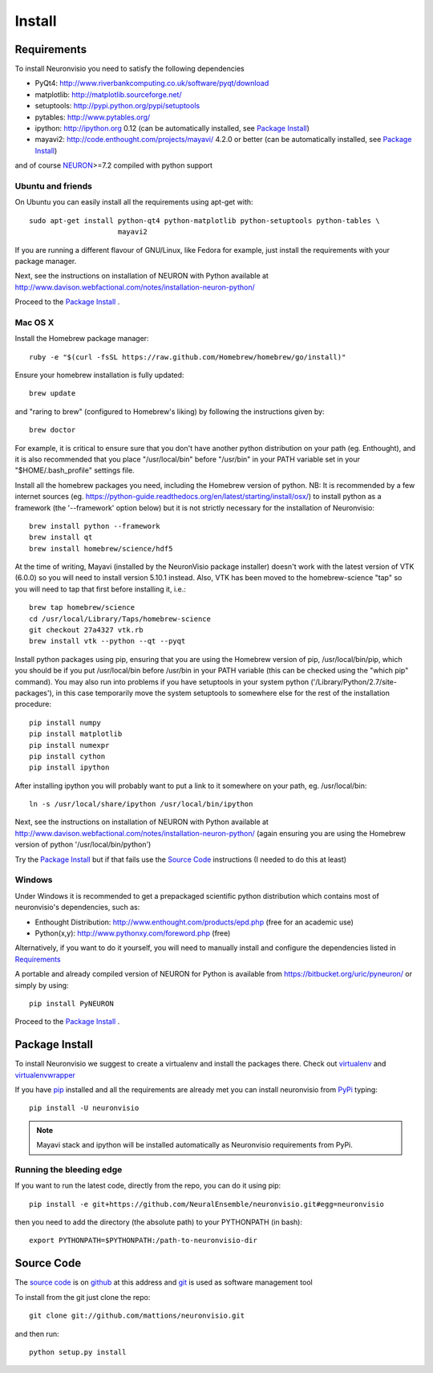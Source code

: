.. _install:

*******
Install
*******

Requirements
============

To install Neuronvisio you need to satisfy the following dependencies

- PyQt4: http://www.riverbankcomputing.co.uk/software/pyqt/download
- matplotlib: http://matplotlib.sourceforge.net/
- setuptools: http://pypi.python.org/pypi/setuptools
- pytables: http://www.pytables.org/
- ipython: http://ipython.org 0.12 (can be automatically installed, see `Package Install`_)
- mayavi2: http://code.enthought.com/projects/mayavi/  4.2.0 or better (can be automatically installed, see `Package Install`_)

and of course NEURON_>=7.2 compiled with python support

.. _NEURON: http://www.neuron.yale.edu/neuron/  

Ubuntu and friends
------------------

On Ubuntu you can easily install all the requirements using apt-get with::

    sudo apt-get install python-qt4 python-matplotlib python-setuptools python-tables \
                         mayavi2

If you are running a different flavour of GNU/Linux, like Fedora for example, just install 
the requirements with your package manager.

Next, see the instructions on installation of NEURON with Python available at
http://www.davison.webfactional.com/notes/installation-neuron-python/

Proceed to the `Package Install`_ .


Mac OS X
---------

Install the Homebrew package manager::

    ruby -e "$(curl -fsSL https://raw.github.com/Homebrew/homebrew/go/install)"

Ensure your homebrew installation is fully updated::

    brew update
    
and "raring to brew" (configured to Homebrew's liking) by following the instructions given by::
    
    brew doctor
    
For example, it is critical to ensure sure that you don't have another python distribution on your path (eg. Enthought), and it is also recommended that you place "/usr/local/bin" before "/usr/bin" in your PATH variable set in your "$HOME/.bash_profile" settings file.
    
Install all the homebrew packages you need, including the Homebrew version of python. NB: It is recommended by a few internet sources (eg. https://python-guide.readthedocs.org/en/latest/starting/install/osx/) to install python as a framework (the '--framework' option below) but it is not strictly necessary for the installation of Neuronvisio::

    brew install python --framework
    brew install qt
    brew install homebrew/science/hdf5

At the time of writing, Mayavi (installed by the NeuronVisio package installer) doesn't work with the latest version of VTK (6.0.0) so you will need to install version 5.10.1 instead. Also, VTK has been moved to the homebrew-science "tap" so you will need to tap that first before installing it, i.e.::

    brew tap homebrew/science
    cd /usr/local/Library/Taps/homebrew-science
    git checkout 27a4327 vtk.rb
    brew install vtk --python --qt --pyqt

Install python packages using pip, ensuring that you are using the Homebrew version of pip, /usr/local/bin/pip, which you should be if you put /usr/local/bin before /usr/bin in your PATH variable (this can be checked using the "which pip" command). You may also run into problems if you have setuptools in your system python ('/Library/Python/2.7/site-packages'), in this case temporarily move the system setuptools to somewhere else for the rest of the installation procedure::

    pip install numpy
    pip install matplotlib
    pip install numexpr
    pip install cython
    pip install ipython 
    
After installing ipython you will probably want to put a link to it somewhere on your path, eg. /usr/local/bin::

    ln -s /usr/local/share/ipython /usr/local/bin/ipython
    
Next, see the instructions on installation of NEURON with Python available at
http://www.davison.webfactional.com/notes/installation-neuron-python/ (again ensuring you are using the Homebrew version of python '/usr/local/bin/python') 
    
Try the `Package Install`_ but if that fails use the `Source Code`_ instructions (I needed to do this at least)


Windows
-------

Under Windows it is recommended to get a prepackaged scientific python distribution 
which contains most of neuronvisio's dependencies, such as:

- Enthought Distribution: http://www.enthought.com/products/epd.php (free for an
  academic use)
- Python(x,y): http://www.pythonxy.com/foreword.php (free)

Alternatively, if you want to do it yourself, you will need to manually install
and configure the dependencies listed in `Requirements`_

A portable and already compiled version of NEURON for Python is available 
from https://bitbucket.org/uric/pyneuron/ or simply by using::
    
    pip install PyNEURON

Proceed to the `Package Install`_ .


Package Install
===============

To install Neuronvisio we suggest to create a virtualenv and install
the packages there. Check out virtualenv_ and virtualenvwrapper_

.. _virtualenv: http://pypi.python.org/pypi/virtualenv
.. _virtualenvwrapper: http://pypi.python.org/pypi/virtualenvwrapper 

If you have `pip`_ installed and all the requirements are already met you 
can install neuronvisio from PyPi_ typing::

    pip install -U neuronvisio

.. note:: Mayavi stack and ipython will be installed automatically as Neuronvisio requirements from PyPi.

.. _PyPi: http://pypi.python.org/pypi/neuronvisio/
.. _pip: http://pypi.python.org/pypi/pip

Running the bleeding edge
-------------------------

If you want to run the latest code, directly from the repo, you can do it using pip::

    pip install -e git+https://github.com/NeuralEnsemble/neuronvisio.git#egg=neuronvisio

then you need to add the directory (the absolute path) to your PYTHONPATH (in bash)::
    
    export PYTHONPATH=$PYTHONPATH:/path-to-neuronvisio-dir
    
.. _source-code-section:

Source Code
===========

The `source code`_ is on github_ at this address and git_ is used as software 
management tool

.. _source code: http://github.com/mattions/neuronvisio
.. _github: https://github.com/
.. _git: http://git-scm.com/

To install from the git just clone the repo::

    git clone git://github.com/mattions/neuronvisio.git

and then run::
    
    python setup.py install    
